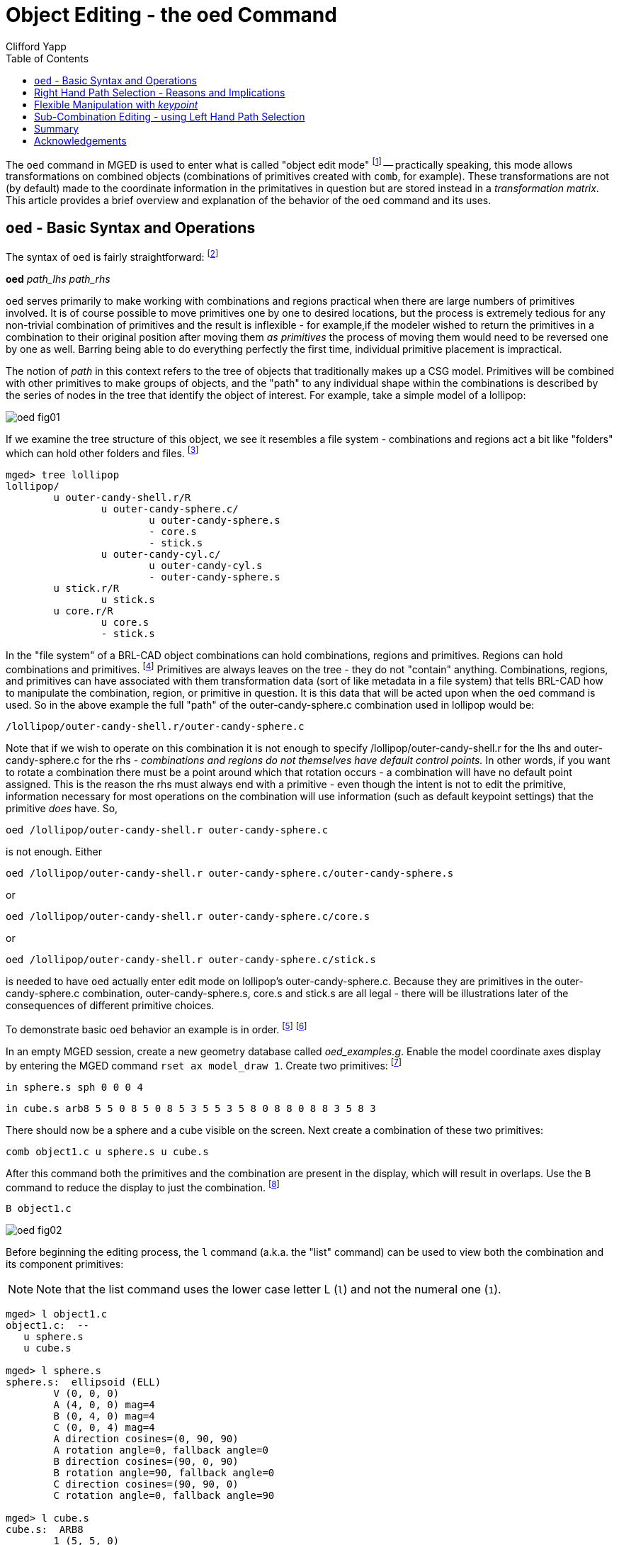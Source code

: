 = Object Editing - the oed Command
Clifford Yapp
:toc:
:experimental:

:fn-1: footnote:[In some places in MGED this will be referred to as \
"matrix edit mode" - the terms both refer to the same concept.]

:fn-2: footnote:[Note: lhs is an abbreviation for left hand side and \
rhs similarly stands for right hand side, given the assumption that a \
path is displayed as an ASCII stream with left to right text \
orientation (e.g. /toplevel/level-1/level-2/etc.)]

:fn-3: footnote:[When tree structures are displayed, a "/" suffix \
denotes a combination and a "/R" denotes a combination that is a \
region.]

:fn-4: footnote:[Regions will accept other regions as constructive \
arguments if given, but this is not good practice - BRL-CAD assumes a \
region is composed of combinations and primitives which share a \
material type.]

:fn-5: footnote:[Bear in mind that these examples will be using very \
basic primitives for the sake of simplicity and it is not guaranteed \
that they will behave well for things like raytracing. In this \
document raytraced screenshots are included to aid visualization. \
Most of them are simple but there are sometimes a number of extra \
steps needed to actually allow the objects to be raytraced with the \
results seen here.]

:fn-6: footnote:[path_lhs will be set to "/" for these simple cases - \
this means either we will be working with combinations that are not \
contained within any other combination/region or the intent is to \
transform every instance of the combination/region present regardless \
of where it appears in the tree structure.  "/" denotes the toplevel \
lhs path, or the "root of all trees" in the database.  Because every \
object in the database exists "on its own" at the top level as well as \
inside tree structures, operating on any object with a "/" path_lhs \
will always edit the matrix associated with that particular \
combination/region independently of any other transformations applied \
within tree structures.]

:fn-7: footnote:[This document will respect the normal BRL-CAD naming \
convention: use the .s extension for primitives, the .c extension for \
combinations below regions, and the .r extension for regions. \
Combinations above regions have no extension.]

:fn-8: footnote:[The B abbreviation stands for "blast" - i.e. remove \
all objects from being displayed, and draw only the specified \
objects.]

:fn-9: footnote:[It might be reasonable to expect the `oed` command to \
use the center of the combination bounding box as a default if no \
primitive is supplied and/or take as an optional parameter an explicit \
keypoint setting, but this is not the current behavior of BRL-CAD as \
of version 7.12 - a primitive is required.]

:fn-10: footnote:[Note that keypoint is a meaningless concept until in \
object edit mode, so the first step is to enter that mode.]

:fn-11: footnote:[(Obviously, this example was intended for behavior \
demonstration and not as an example of best-practice modeling.)]

The `oed` command in MGED is used to enter what is called "object edit
mode" {fn-1} -- practically speaking, this mode allows transformations
on combined objects (combinations of primitives created with `comb`,
for example). These transformations are not (by default) made to the
coordinate information in the primitatives in question but are stored
instead in a _transformation matrix_. This article provides a brief
overview and explanation of the behavior of the `oed` command and its
uses.

[[_oed_basic_syntax_and_operations]]
== `oed` - Basic Syntax and Operations

The syntax of `oed` is fairly straightforward: {fn-2}

*oed* _path_lhs_ _path_rhs_

`oed` serves primarily to make working with combinations and regions
practical when there are large numbers of primitives involved.  It is
of course possible to move primitives one by one to desired locations,
but the process is extremely tedious for any non-trivial combination
of primitives and the result is inflexible - for example,if the
modeler wished to return the primitives in a combination to their
original position after moving them _as primitives_ the process of
moving them would need to be reversed one by one as well.  Barring
being able to do everything perfectly the first time, individual
primitive placement is impractical.

The notion of _path_ in this context refers to the tree of objects
that traditionally makes up a CSG model.  Primitives will be combined
with other primitives to make groups of objects, and the "path" to any
individual shape within the combinations is described by the series of
nodes in the tree that identify the object of interest.  For example,
take a simple model of a lollipop:

image::oed_fig01.png[]

If we examine the tree structure of this object, we see it resembles a
file system - combinations and regions act a bit like "folders" which
can hold other folders and files. {fn-3}

....
mged> tree lollipop
lollipop/
	u outer-candy-shell.r/R
		u outer-candy-sphere.c/
			u outer-candy-sphere.s
			- core.s
			- stick.s
		u outer-candy-cyl.c/
			u outer-candy-cyl.s
			- outer-candy-sphere.s
	u stick.r/R
		u stick.s
	u core.r/R
		u core.s
		- stick.s
....

In the "file system" of a BRL-CAD object combinations can hold
combinations, regions and primitives.  Regions can hold combinations
and primitives. {fn-4} Primitives are always leaves on the tree - they
do not "contain" anything.  Combinations, regions, and primitives can
have associated with them transformation data (sort of like metadata
in a file system) that tells BRL-CAD how to manipulate the
combination, region, or primitive in question.  It is this data that
will be acted upon when the `oed` command is used.  So in the above
example the full "path" of the outer-candy-sphere.c combination used
in lollipop would be:

[path]`/lollipop/outer-candy-shell.r/outer-candy-sphere.c`

Note that if we wish to operate on this combination it is not enough
to specify /lollipop/outer-candy-shell.r for the lhs and
outer-candy-sphere.c for the rhs - _combinations and regions do not
themselves have default control points._ In other words, if you want
to rotate a combination there must be a point around which that
rotation occurs - a combination will have no default point assigned.
This is the reason the rhs must always end with a primitive - even
though the intent is not to edit the primitive, information necessary
for most operations on the combination will use information (such as
default keypoint settings) that the primitive _does_ have.  So,

`oed /lollipop/outer-candy-shell.r outer-candy-sphere.c`

is not enough. Either 

`oed /lollipop/outer-candy-shell.r outer-candy-sphere.c/outer-candy-sphere.s`

or 

`oed /lollipop/outer-candy-shell.r outer-candy-sphere.c/core.s`

or 

`oed /lollipop/outer-candy-shell.r outer-candy-sphere.c/stick.s`

is needed to have `oed` actually enter edit mode on lollipop's
outer-candy-sphere.c.  Because they are primitives in the
outer-candy-sphere.c combination, outer-candy-sphere.s, core.s and
stick.s are all legal - there will be illustrations later of the
consequences of different primitive choices.

To demonstrate basic `oed` behavior an example is in order. {fn-5} {fn-6}

In an empty MGED session, create a new geometry database called
_oed_examples.g_.  Enable the model coordinate axes display by
entering the MGED command [cmd]`rset ax model_draw 1`.  Create two
primitives: {fn-7}

`in sphere.s sph 0 0 0 4`

`in cube.s arb8 5 5 0 8 5 0 8 5 3 5 5 3 5 8 0 8 8 0 8 8 3 5 8 3`

There should now be a sphere and a cube visible on the screen.  Next
create a combination of these two primitives:

`comb object1.c u sphere.s u cube.s`

After this command both the primitives and the combination are present
in the display, which will result in overlaps.  Use the `B` command to
reduce the display to just the combination. {fn-8}

`B object1.c`

image::oed_fig02.png[]

Before beginning the editing process, the `l` command (a.k.a.  the
"list" command) can be used to view both the combination and its
component primitives:

[NOTE]
====
Note that the list command uses the lower case letter L (kbd:[l]) and
not the numeral one (kbd:[1]).
====

....
mged> l object1.c
object1.c:  --
   u sphere.s
   u cube.s

mged> l sphere.s
sphere.s:  ellipsoid (ELL)
	V (0, 0, 0)
	A (4, 0, 0) mag=4
	B (0, 4, 0) mag=4
	C (0, 0, 4) mag=4
	A direction cosines=(0, 90, 90)
	A rotation angle=0, fallback angle=0
	B direction cosines=(90, 0, 90)
	B rotation angle=90, fallback angle=0
	C direction cosines=(90, 90, 0)
	C rotation angle=0, fallback angle=90

mged> l cube.s
cube.s:  ARB8
	1 (5, 5, 0)
	2 (8, 5, 0)
	3 (8, 5, 3)
	4 (5, 5, 3)
	5 (5, 8, 0)
	6 (8, 8, 0)
	7 (8, 8, 3)
	8 (5, 8, 3)
....

For the first task the goal is to shift both the sphere and the arb8 5
mm up the z axis.  First, select the combination for editing:

`oed / object1.c/sphere.s`

[NOTE]
====
Changes made during an object edit are not written to the database
file unless and until they are accepted.  So if in the course of
editing an object you make a mistake, you can type `reject` to revert
to the pre-object-edit-mode values and exit object edit mode.
====

The object should turn white, as below:

image::oed_fig03.png[]

Once selected, use the `translate` command to shift the combination up the z axis. 

`translate 0 0 5`

Both the sphere and the cube should have shifted together.

image::oed_fig04.png[]

To accept the edit and end object edit mode type `accept`: 

`accept`

image::oed_fig05.png[]

Now, use `l` to again examine the combination and its component primitives. 

....
mged> l object1.c
object1.c:  --
   u sphere.s [0,0,5]
   u cube.s [0,0,5]

mged> l sphere.s
sphere.s:  ellipsoid (ELL)
	V (0, 0, 0)
	A (4, 0, 0) mag=4
	B (0, 4, 0) mag=4
	C (0, 0, 4) mag=4
	A direction cosines=(0, 90, 90)
	A rotation angle=0, fallback angle=0
	B direction cosines=(90, 0, 90)
	B rotation angle=90, fallback angle=0
	C direction cosines=(90, 90, 0)
	C rotation angle=0, fallback angle=90

mged> l cube.s
cube.s:  ARB8
	1 (5, 5, 0)
	2 (8, 5, 0)
	3 (8, 5, 3)
	4 (5, 5, 3)
	5 (5, 8, 0)
	6 (8, 8, 0)
	7 (8, 8, 3)
	8 (5, 8, 3)
....

Notice that the primitives have not changed, but the combination now
contains additional information.  It has recorded that both sphere.s
and cube.s have been shifted up the z axis 5 mm.  Select object1.c
again and apply a rotation as well:

`oed / object1.c/sphere.s`

`rot 0 0 90`

`accept`

image::oed_fig06.png[]

Another check with `l` shows still more information stored at the
combination level, but the primitives are again unchanged.

....
mged> l object1.c
object1.c:  --
   u sphere.s az=90, el=0,  [0,0,5]
   u cube.s az=90, el=0,  [0,0,5]

mged> l sphere.s
sphere.s:  ellipsoid (ELL)
	V (0, 0, 0)
	A (4, 0, 0) mag=4
	B (0, 4, 0) mag=4
	C (0, 0, 4) mag=4
	A direction cosines=(0, 90, 90)
	A rotation angle=0, fallback angle=0
	B direction cosines=(90, 0, 90)
	B rotation angle=90, fallback angle=0
	C direction cosines=(90, 90, 0)
	C rotation angle=0, fallback angle=90

mged> l cube.s
cube.s:  ARB8
	1 (5, 5, 0)
	2 (8, 5, 0)
	3 (8, 5, 3)
	4 (5, 5, 3)
	5 (5, 8, 0)
	6 (8, 8, 0)
	7 (8, 8, 3)
	8 (5, 8, 3)
....

What if a modeler DID want the primitives to be the elements changed?
There exists a command called `push` that will perform this operation.
(So called because it "pushes" the transformations at the upper levels
down to the primitives.)  Be warned that this change, once done, is
difficult to undo.  Witness its effect on this example:

`push object1.c`

....
mged> l object1.c
object1.c:  --
   u sphere.s
   u cube.s

mged> l sphere.s
sphere.s:  ellipsoid (ELL)
	V (0, 0, 5)
	A (0, -4, 0) mag=4
	B (4, 0, 0) mag=4
	C (0, 0, 4) mag=4
	A direction cosines=(90, 180, 90)
	A rotation angle=270, fallback angle=0
	B direction cosines=(0, 90, 90)
	B rotation angle=0, fallback angle=0
	C direction cosines=(90, 90, 0)
	C rotation angle=0, fallback angle=90

mged> l cube.s
cube.s:  ARB8
	1 (5, -5, 5)
	2 (5, -8, 5)
	3 (5, -8, 8)
	4 (5, -5, 8)
	5 (8, -5, 5)
	6 (8, -8, 5)
	7 (8, -8, 8)
	8 (8, -5, 8)
....

Now the primitives have changed, and the combination is back to being
just a boolean operation on primitives.  These operations COULD be
undone, but there is no equivalent "pull" command to automatically
undo them.  By design, `push` replaces the stored transformations by
their results and removes the transformation information.  This means
reversing a `push` requires additional transformations and another
push to return things to their original state.  Any complex sequence
of transformations becomes hard to undo - use `push` with care!

[[_right_hand_path_section]]
== Right Hand Path Selection - Reasons and Implications

Notice in the previous section that sphere.s was selected when using
the `oed` command as part of the path_rhs.  What would the impact have
been had cube.s been selected instead?

Using the commands shown below, clear the old object1.c tree from
MGED, re-insert the primitives, and make a combination as before.
This time make two objects using the same primitives, for later use.
At the moment, only the object2.c combination will be displayed.

`killtree object1.c`

`in sphere.s sph 0 0 0 4`

`in cube.s arb8 5 5 0 8 5 0 8 5 3 5 5 3 5 8 0 8 8 0 8 8 3 5 8 3`

`comb object1.c u sphere.s u cube.s`

`comb object2.c u sphere.s u cube.s`

`B object2.c`

In the previous section, the `translate` command was used to shift the
object up the z axis.  That was a deliberate choice - `translate`
moves to an absolute rather than a relative position.  Attempt the
same operation, this time with the cube.s primitive selected:

`oed / object2.c/cube.s`

`translate 0 0 5`

`accept`

image::oed_fig07.png[]

Compare the results to the previous section.  The model is indeed
shifted up the z axis, but the distance is somewhat different and the
cube now has one edge lined up with the z axis.  This is how
`translate` works - it interprets its arguments as a _point_ at which
the object should be positioned, rather than as a vector along which
it should be shifted.  (To translate the object using a vector
interpretation use the `tra` command instead - its arguments (dx, dy,
dz) are treated as how far to move something relative to the current
position.)  In the previous section, the sphere's origin was the
reference point.  Now, the cube's first coordinate is being moved to
the same absolute position - with different overall results for the
model.

As one further illustration, attempt a `rot` command with the cube
selected and then again with the sphere selected:

`oed / object2.c/cube.s`

`rot 0 90 0`

`accept`

`oed / object2.c/sphere.s`

`rot 0 90 0`

`accept`

The first `rot` command rotated the model around a line parallel to
the y axis using the first coordinate of cube.s.  The second rotation
started from the results of the previous rotation and rotated again
around a line parallel to the y axis, but this time using the origin
of sphere.s.

The `l` command provides a look at the final result:

image::oed_fig08.png[]

....
mged> l object2.c
object2.c:  --
   u sphere.s az=180, el=0,  [-5,5,5]
   u cube.s az=180, el=0,  [-5,5,5]
....

Selection of a particular primitive when using `oed` will depend on
the particular situation.  Combinations do not have control points of
their own, and thus cannot provide any basis for these operations - a
primitive MUST be supplied for every `oed` operation. {fn-9}

[[_flexible_manipulation]]
== Flexible Manipulation with _keypoint_

As seen in the previous section, the `oed` uses the specified
primitive to select a point from which translations/rotations/etc.
are defined.  BRL-CAD's term for this point is the _keypoint_.  For
cases where it is not practical to select a primitive that will
provide the correct keypoint, BRL-CAD does offer an option for
explicitly setting the keypoint.

For example, to rotate object2.c around the z axis intersecting point
(2,2,0) the keypoint must be set explicitly - this is not a point that
can be selected by identifying a primitive.

First, check the current keypoint value: {fn-10}

`oed / object2.c/sphere.s`

`keypoint`

`(null) (-5, 5, 5)`

In order to set a new keypoint, we simply supply an x y z style
coordinate option to the keypoint command:

`keypoint 2 2 0`

`keypoint`

`user-specified (2, 2, 0)`

Notice that the keynote report identifies this keypoint as
user-specified.  Having set this new keypoint, we can now rotate about
it:

`rot 0 0 90`

`accept`

image::oed_fig09.png[]

....
mged> l object2.c
object2.c:  --
   u sphere.s az=270, el=0,  [5,9,5]
   u cube.s az=270, el=0,  [5,9,5]
....

Notice that it is getting increasingly difficult to identify the
transformations that will restore the original shape positions.  There
is no keypoint history mechanism so remember to carefully track what
is done if retracing the steps performed on an object is important.

[[_sub_combination_editing]]
== Sub-Combination Editing - using Left Hand Path Selection

The importance of the _path_lhs_ portion of the `oed` command is
better understood in the case of more complex objects.  To illustrate
such a case, a new shape and additional combination structures are
added:

`in cone.s trc -4 0 4 0 0 4 2 .01`

`comb object3.c u cone.s u object1.c`

`r bigobject.r u object1.c u object3.c`

`B bigobject.r`

image::oed_fig10.png[]

....
mged> tree bigobject.r
bigobject.r/R
	u object1.c/
		u sphere.s
		u cube.s
	u object3.c/
		u cone.s
		u object1.c/
			u sphere.s
			u cube.s
....

The first goal is to translate object1.c inside bigobject.r 4mm in the
positive z direction without impacting any other part of the model.
This means the object1.c inside object3.c inside bigobject.r should
NOT be changed.  A first attempt might be to work directly with
object1.c:

....
mged> l object1.c
object1.c:  --
   u sphere.s
   u cube.s
....

`oed / object1.c/sphere.s`

....
Error: Unable to find solid matching path
....

An error is returned, because this command attempts to edit object1.c
as a top level object and it is not currently in display as a top
level object due to the previous `B` cleanup.  However, MGED does not
_force_ object1.c out of the display when bigobject.r is displayed.
Assuming it was still present (simulate this by entering `B
bigobject.r object1.c` into the MGED prompt) the previous command
would have a different result:

`B bigobject.r object1.c`

`oed / object1.c/sphere.s`

image::oed_fig11.png[]

BRL-CAD is now in object edit mode, and visually it looks like it is
highlighting precisely the part of the model targeted for translation.
However, when translated:

`tra 0 0 4`

`accept`

`B bigobject.r object1.c`

image::oed_fig12.png[]

BOTH the object1.c present in bigobject.r and the definition of
object1.c in object3.c have been translated - only one instance of the
sphere and cube combination is visible.  This is a subtle problem, but
remember the original goal was to move ONLY the object1.c inside
bigobject.r - this technique moved more than that.  It would be
especially problematic if a modeler didn't realize that object1.c was
still in the display (assuming it is intended only as a sub-object for
other objects) and the above command visually "did the right thing" -
before re-running the `B` command the result would look correct.
There are two reliable hints something is wrong.  If the `l` is run on
bigobject.r, no transformation matrix is observed next to object1.c:

....
mged> l bigobject.r
bigobject.r:  REGION id=1005  (air=0, los=100, GIFTmater=1) --
   u object1.c
   u object3.c
....

and examining the `l` readout for all object1.c instances the results
are identical, when the bigobject.r's object1.c was intended to
change:

....
mged> l bigobject.r/object1.c
bigobject.r/object1.c:  --
   u sphere.s [0,0,4]
   u cube.s [0,0,4]

mged> l bigobject.r/object3.c/object1.c
bigobject.r/object3.c/object1.c:  --
   u sphere.s [0,0,4]
   u cube.s [0,0,4]

mged> l object1.c
object1.c:  --
   u sphere.s [0,0,4]
   u cube.s [0,0,4]
....

The correct way to do the above task would be to use _path_lhs_ to
identify precisely where the transformation is to occur.  Remember in
the beginning of the article the lollipop example showed instances of
lhs path usage - this is an example where it is needed.  First,
object2.c must be returned to its previous position:

`oed / object1.c/sphere.s`

`tra 0 0 -4`

`accept`

`B bigobject.r`

Next the correct commands are entered: 

`oed /bigobject.r object1.c/sphere.s`

`tra 0 0 4`

`accept`

`B bigobject.r`

image::oed_fig13.png[]

Visually it is already clearer - there are now two offset object1.c
combinations in the display.  Repeating the `l` command also shows the
expected results, with the combination showing a transformation matrix
and the object1.c reports showing differences:

....
mged> l bigobject.r
bigobject.r:  REGION id=1005  (air=0, los=100, GIFTmater=1) --
   u object1.c [0,0,4]
   u object3.c

mged> l bigobject.r/object1.c
bigobject.r/object1.c:  --
   u sphere.s [0,0,4]
   u cube.s [0,0,4]

mged> l bigobject.r/object3.c/object1.c
bigobject.r/object3.c/object1.c:  --
   u sphere.s
   u cube.s

mged> l object1.c
object1.c:  --
   u sphere.s
   u cube.s
....

There is a lot of potential here for unintended consequences.  On the
other hand, in some cases the modeler may _want_ all instances of
object1.c to pick up the changes.  Awareness of the dangers inherent
to this type of operation is an important skill for a modeler to
acquire. {fn-11}

== Summary

The major points of the `oed` command are: 

* `oed` is the standard tool when working with combinations and
  regions instead of primitives.
* Object edit mode does not alter primitives directly but instead
  works on a transformation matrix that BRL-CAD uses when interpreting
  the primitive.
* BRL-CAD requires that a primitive shape be supplied at the end of
  the _path_rhs_ for all object edit mode operations.
* `push` is used to force changes corresponding to the transformation
  down to the primitives, but the operation is destructive in that it
  replaces the previous information defining the primitive.
* _keypoint_ is used in object edit mode as the point moved by
  `translate` operations and around with rotations occur - it is set
  from the primitive supplied to `oed` but can also be set manually
  when in object edit mode with the `keynote` command.
* When editing objects inside other objects it is important to
  remember to use _path_lhs_ to precisely identify the shape to be
  worked on - subtle and messy errors are possible if the wrong path
  is used.
* When using `oed` in a script, the object must be in view so a `B` or
  `draw` command to select the object must be entered before using the
  `oed` command on it.

== Acknowledgements

Thanks to Christopher Sean Morrison, Paul Tanenbaum and Ruth Foutz for
proofreading, suggestions and corrections.
